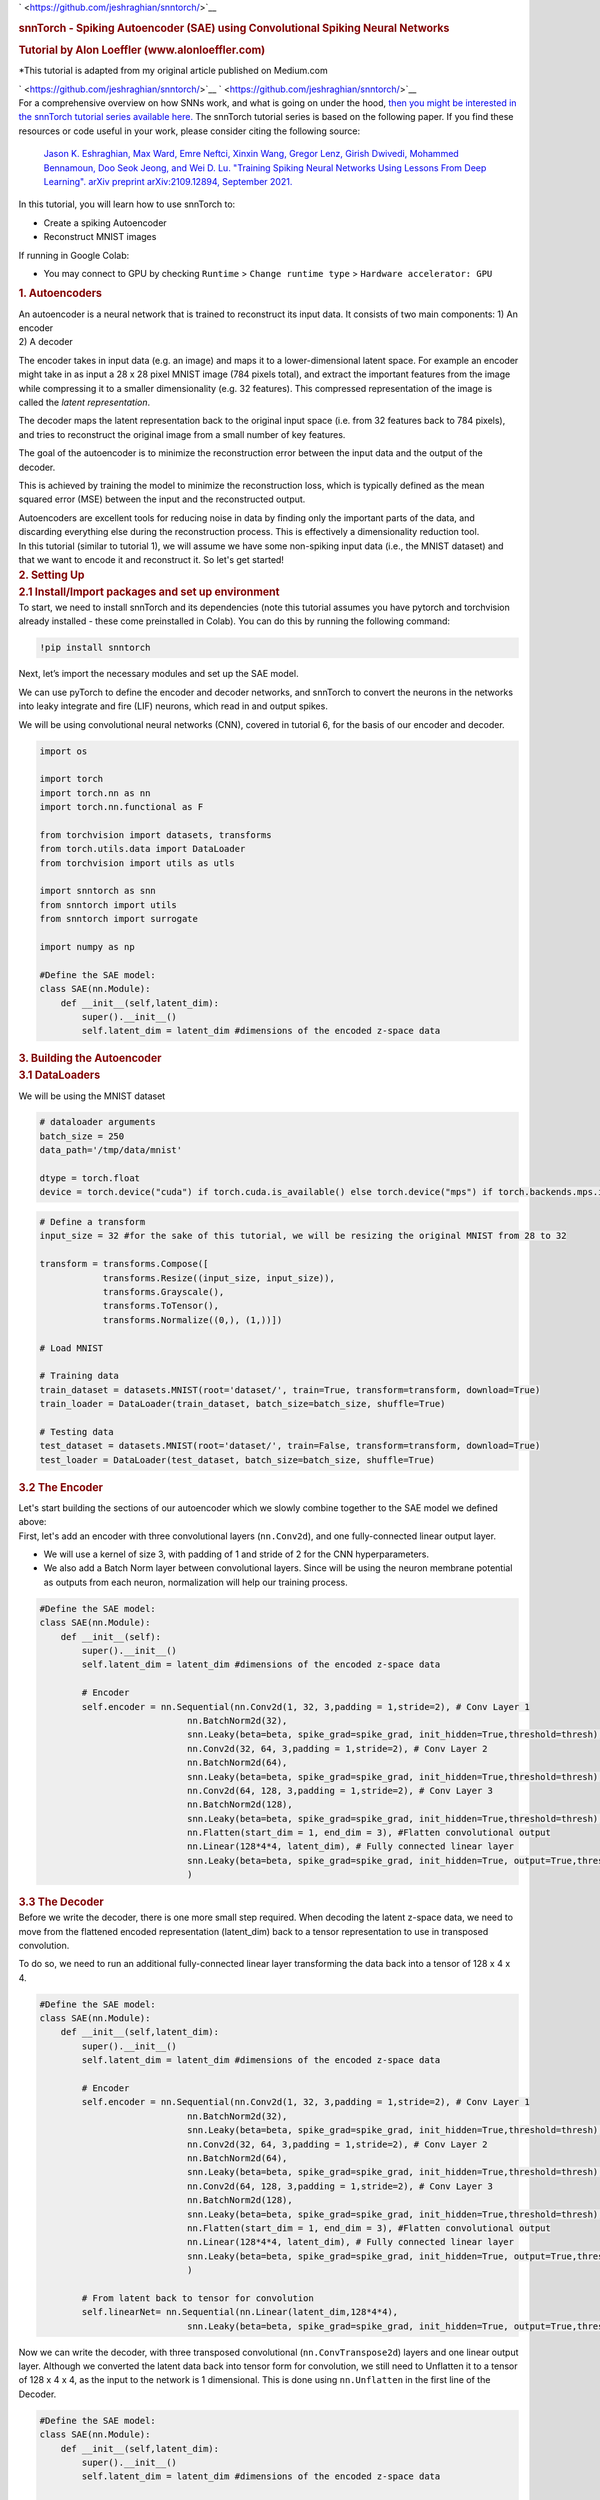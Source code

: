 .. container:: cell markdown

   ` <https://github.com/jeshraghian/snntorch/>`__

   .. rubric:: snnTorch - Spiking Autoencoder (SAE) using Convolutional
      Spiking Neural Networks
      :name: snntorch---spiking-autoencoder-sae-using-convolutional-spiking-neural-networks

   .. rubric:: Tutorial by Alon Loeffler (www.alonloeffler.com)
      :name: tutorial-by-alon-loeffler-wwwalonloefflercom

   \*This tutorial is adapted from my original article published on
   Medium.com

   ` <https://github.com/jeshraghian/snntorch/>`__
   ` <https://github.com/jeshraghian/snntorch/>`__

.. container:: cell markdown

   For a comprehensive overview on how SNNs work, and what is going on
   under the hood, `then you might be interested in the snnTorch
   tutorial series available
   here. <https://snntorch.readthedocs.io/en/latest/tutorials/index.html>`__
   The snnTorch tutorial series is based on the following paper. If you
   find these resources or code useful in your work, please consider
   citing the following source:

      `Jason K. Eshraghian, Max Ward, Emre Neftci, Xinxin Wang, Gregor
      Lenz, Girish Dwivedi, Mohammed Bennamoun, Doo Seok Jeong, and Wei
      D. Lu. "Training Spiking Neural Networks Using Lessons From Deep
      Learning". arXiv preprint arXiv:2109.12894, September
      2021. <https://arxiv.org/abs/2109.12894>`__

.. container:: cell markdown

   In this tutorial, you will learn how to use snnTorch to:

   -  Create a spiking Autoencoder
   -  Reconstruct MNIST images

   If running in Google Colab:

   -  You may connect to GPU by checking ``Runtime`` >
      ``Change runtime type`` > ``Hardware accelerator: GPU``

.. container:: cell markdown

   .. rubric:: 1. Autoencoders
      :name: 1-autoencoders

   | An autoencoder is a neural network that is trained to reconstruct
     its input data. It consists of two main components: 1) An encoder
   | 2) A decoder

   The encoder takes in input data (e.g. an image) and maps it to a
   lower-dimensional latent space. For example an encoder might take in
   as input a 28 x 28 pixel MNIST image (784 pixels total), and extract
   the important features from the image while compressing it to a
   smaller dimensionality (e.g. 32 features). This compressed
   representation of the image is called the *latent representation*.

   The decoder maps the latent representation back to the original input
   space (i.e. from 32 features back to 784 pixels), and tries to
   reconstruct the original image from a small number of key features.

   .. raw:: html

      <center>
         <figure>
      <img src='https://miro.medium.com/max/828/0*dHxZ5LCq5kEPltWH.webp' width="600">
      <figcaption> Example of a simple Autoencoder where x is the input data, z is the encoded latent space, and x' is the reconstructed inputs once z is decoded (source: Wikipedia). </figcaption>
                  </figure>
      </center>

   The goal of the autoencoder is to minimize the reconstruction error
   between the input data and the output of the decoder.

   This is achieved by training the model to minimize the reconstruction
   loss, which is typically defined as the mean squared error (MSE)
   between the input and the reconstructed output.

   .. raw:: html

      <center>
         <figure>
      <img src='https://miro.medium.com/max/640/1*kjfms6RCnHVMLRSq75AD0Q.webp'>
      <figcaption> MSE loss equation. Here, $y$ would represent the original image (y true) and $\hat{y}$ would represent the reconstructed outputs (y pred) (source: Towards Data Science). </figcaption>
                  </figure>
      </center>

   Autoencoders are excellent tools for reducing noise in data by
   finding only the important parts of the data, and discarding
   everything else during the reconstruction process. This is
   effectively a dimensionality reduction tool.

.. container:: cell markdown

   In this tutorial (similar to tutorial 1), we will assume we have some
   non-spiking input data (i.e., the MNIST dataset) and that we want to
   encode it and reconstruct it. So let's get started!

.. container:: cell markdown

   .. rubric:: 2. Setting Up
      :name: 2-setting-up

.. container:: cell markdown

   .. rubric:: 2.1 Install/Import packages and set up environment
      :name: 21-installimport-packages-and-set-up-environment

.. container:: cell markdown

   To start, we need to install snnTorch and its dependencies (note this
   tutorial assumes you have pytorch and torchvision already installed -
   these come preinstalled in Colab). You can do this by running the
   following command:

.. container:: cell code

   .. code:: python

      !pip install snntorch

.. container:: cell markdown

   Next, let’s import the necessary modules and set up the SAE model.

   We can use pyTorch to define the encoder and decoder networks, and
   snnTorch to convert the neurons in the networks into leaky integrate
   and fire (LIF) neurons, which read in and output spikes.

   We will be using convolutional neural networks (CNN), covered in
   tutorial 6, for the basis of our encoder and decoder.

.. container:: cell code

   .. code:: python

      import os

      import torch
      import torch.nn as nn
      import torch.nn.functional as F

      from torchvision import datasets, transforms
      from torch.utils.data import DataLoader
      from torchvision import utils as utls

      import snntorch as snn
      from snntorch import utils
      from snntorch import surrogate

      import numpy as np

      #Define the SAE model:
      class SAE(nn.Module):
          def __init__(self,latent_dim):
              super().__init__()
              self.latent_dim = latent_dim #dimensions of the encoded z-space data

.. container:: cell markdown

   .. rubric:: 3. Building the Autoencoder
      :name: 3-building-the-autoencoder

.. container:: cell markdown

   .. rubric:: 3.1 DataLoaders
      :name: 31-dataloaders

   We will be using the MNIST dataset

.. container:: cell code

   .. code:: python

      # dataloader arguments
      batch_size = 250
      data_path='/tmp/data/mnist'

      dtype = torch.float
      device = torch.device("cuda") if torch.cuda.is_available() else torch.device("mps") if torch.backends.mps.is_available() else torch.device("cpu")

.. container:: cell code

   .. code:: python

      # Define a transform
      input_size = 32 #for the sake of this tutorial, we will be resizing the original MNIST from 28 to 32

      transform = transforms.Compose([
                  transforms.Resize((input_size, input_size)),
                  transforms.Grayscale(),
                  transforms.ToTensor(),
                  transforms.Normalize((0,), (1,))])

      # Load MNIST

      # Training data
      train_dataset = datasets.MNIST(root='dataset/', train=True, transform=transform, download=True)
      train_loader = DataLoader(train_dataset, batch_size=batch_size, shuffle=True)

      # Testing data
      test_dataset = datasets.MNIST(root='dataset/', train=False, transform=transform, download=True)
      test_loader = DataLoader(test_dataset, batch_size=batch_size, shuffle=True)

.. container:: cell markdown

   .. rubric:: 3.2 The Encoder
      :name: 32-the-encoder

   Let's start building the sections of our autoencoder which we slowly
   combine together to the SAE model we defined above:

.. container:: cell markdown

   First, let's add an encoder with three convolutional layers
   (``nn.Conv2d``), and one fully-connected linear output layer.

   -  We will use a kernel of size 3, with padding of 1 and stride of 2
      for the CNN hyperparameters.

   -  We also add a Batch Norm layer between convolutional layers. Since
      will be using the neuron membrane potential as outputs from each
      neuron, normalization will help our training process.

.. container:: cell code

   .. code:: python

      #Define the SAE model:
      class SAE(nn.Module):
          def __init__(self):
              super().__init__()
              self.latent_dim = latent_dim #dimensions of the encoded z-space data
              
              # Encoder
              self.encoder = nn.Sequential(nn.Conv2d(1, 32, 3,padding = 1,stride=2), # Conv Layer 1
                                  nn.BatchNorm2d(32),
                                  snn.Leaky(beta=beta, spike_grad=spike_grad, init_hidden=True,threshold=thresh), #SNN TORCH LIF NEURON
                                  nn.Conv2d(32, 64, 3,padding = 1,stride=2), # Conv Layer 2
                                  nn.BatchNorm2d(64),
                                  snn.Leaky(beta=beta, spike_grad=spike_grad, init_hidden=True,threshold=thresh),
                                  nn.Conv2d(64, 128, 3,padding = 1,stride=2), # Conv Layer 3
                                  nn.BatchNorm2d(128),
                                  snn.Leaky(beta=beta, spike_grad=spike_grad, init_hidden=True,threshold=thresh),
                                  nn.Flatten(start_dim = 1, end_dim = 3), #Flatten convolutional output
                                  nn.Linear(128*4*4, latent_dim), # Fully connected linear layer
                                  snn.Leaky(beta=beta, spike_grad=spike_grad, init_hidden=True, output=True,threshold=thresh)
                                  )

.. container:: cell markdown

   .. rubric:: 3.3 The Decoder
      :name: 33-the-decoder

.. container:: cell markdown

   Before we write the decoder, there is one more small step required.
   When decoding the latent z-space data, we need to move from the
   flattened encoded representation (latent_dim) back to a tensor
   representation to use in transposed convolution.

   To do so, we need to run an additional fully-connected linear layer
   transforming the data back into a tensor of 128 x 4 x 4.

.. container:: cell code

   .. code:: python

      #Define the SAE model:
      class SAE(nn.Module):
          def __init__(self,latent_dim):
              super().__init__()
              self.latent_dim = latent_dim #dimensions of the encoded z-space data
              
              # Encoder
              self.encoder = nn.Sequential(nn.Conv2d(1, 32, 3,padding = 1,stride=2), # Conv Layer 1
                                  nn.BatchNorm2d(32),
                                  snn.Leaky(beta=beta, spike_grad=spike_grad, init_hidden=True,threshold=thresh), #SNN TORCH LIF NEURON
                                  nn.Conv2d(32, 64, 3,padding = 1,stride=2), # Conv Layer 2
                                  nn.BatchNorm2d(64),
                                  snn.Leaky(beta=beta, spike_grad=spike_grad, init_hidden=True,threshold=thresh),
                                  nn.Conv2d(64, 128, 3,padding = 1,stride=2), # Conv Layer 3
                                  nn.BatchNorm2d(128),
                                  snn.Leaky(beta=beta, spike_grad=spike_grad, init_hidden=True,threshold=thresh),
                                  nn.Flatten(start_dim = 1, end_dim = 3), #Flatten convolutional output
                                  nn.Linear(128*4*4, latent_dim), # Fully connected linear layer
                                  snn.Leaky(beta=beta, spike_grad=spike_grad, init_hidden=True, output=True,threshold=thresh)
                                  )

              # From latent back to tensor for convolution
              self.linearNet= nn.Sequential(nn.Linear(latent_dim,128*4*4),
                                  snn.Leaky(beta=beta, spike_grad=spike_grad, init_hidden=True, output=True,threshold=thresh))

.. container:: cell markdown

   Now we can write the decoder, with three transposed convolutional
   (``nn.ConvTranspose2d``) layers and one linear output layer. Although
   we converted the latent data back into tensor form for convolution,
   we still need to Unflatten it to a tensor of 128 x 4 x 4, as the
   input to the network is 1 dimensional. This is done using
   ``nn.Unflatten`` in the first line of the Decoder.

.. container:: cell code

   .. code:: python

      #Define the SAE model:
      class SAE(nn.Module):
          def __init__(self,latent_dim):
              super().__init__()
              self.latent_dim = latent_dim #dimensions of the encoded z-space data
              
              # Encoder
              self.encoder = nn.Sequential(nn.Conv2d(1, 32, 3,padding = 1,stride=2), # Conv Layer 1
                                  nn.BatchNorm2d(32),
                                  snn.Leaky(beta=beta, spike_grad=spike_grad, init_hidden=True,threshold=thresh), #SNN TORCH LIF NEURON
                                  nn.Conv2d(32, 64, 3,padding = 1,stride=2), # Conv Layer 2
                                  nn.BatchNorm2d(64),
                                  snn.Leaky(beta=beta, spike_grad=spike_grad, init_hidden=True,threshold=thresh),
                                  nn.Conv2d(64, 128, 3,padding = 1,stride=2), # Conv Layer 3
                                  nn.BatchNorm2d(128),
                                  snn.Leaky(beta=beta, spike_grad=spike_grad, init_hidden=True,threshold=thresh),
                                  nn.Flatten(start_dim = 1, end_dim = 3), #Flatten convolutional output
                                  nn.Linear(128*4*4, latent_dim), # Fully connected linear layer
                                  snn.Leaky(beta=beta, spike_grad=spike_grad, init_hidden=True, output=True,threshold=thresh)
                                  )

              # From latent back to tensor for convolution
              self.linearNet = nn.Sequential(nn.Linear(latent_dim,128*4*4),
                                  snn.Leaky(beta=beta, spike_grad=spike_grad, init_hidden=True, output=True,threshold=thresh))
              # Decoder
              self.decoder = nn.Sequential(nn.Unflatten(1,(128,4,4)), #Unflatten data from 1 dim to tensor of 128 x 4 x 4
                                  snn.Leaky(beta=beta, spike_grad=spike_grad, init_hidden=True,threshold=thresh),
                                  nn.ConvTranspose2d(128, 64, 3,padding = 1,stride=(2,2),output_padding=1),
                                  nn.BatchNorm2d(64),
                                  snn.Leaky(beta=beta, spike_grad=spike_grad, init_hidden=True,threshold=thresh),
                                  nn.ConvTranspose2d(64, 32, 3,padding = 1,stride=(2,2),output_padding=1),
                                  nn.BatchNorm2d(32),
                                  snn.Leaky(beta=beta, spike_grad=spike_grad, init_hidden=True,threshold=thresh),
                                  nn.ConvTranspose2d(32, 1, 3,padding = 1,stride=(2,2),output_padding=1),
                                  snn.Leaky(beta=beta, spike_grad=spike_grad, init_hidden=True,output=True,threshold=20000) #make large so membrane can be trained
                                  )

.. container:: cell markdown

   One important thing to note is in the final Leaky layer, our spiking
   threshold (``thresh``) is set extremely high. This is a neat trick in
   snnTorch, which allows the neuron membrane in the final layer to
   continuously be updated, without ever reaching a spiking threshold.

   The output of each Leaky Neuron will consist of a tensor of spikes (0
   or 1) and a tensor of neuron membrane potential (negative or positive
   real numbers). snnTorch allows us to use either the spikes or
   membrane potential of each neuron in training. We will be using the
   membrane potential output from the final layer for the image
   reconstruction.

.. container:: cell markdown

   .. rubric:: 3.4 Forward Function
      :name: 34-forward-function

   Finally, let’s write the forward, encode and decode functions, before
   putting it all together

.. container:: cell code

   .. code:: python

      def forward(self, x): 
          utils.reset(self.encoder) #need to reset the hidden states of LIF 
          utils.reset(self.decoder)
          utils.reset(self.linearNet) 
          
          #encode
          spk_mem=[];spk_rec=[];encoded_x=[]
          for step in range(num_steps): #for t in time
              spk_x,mem_x=self.encode(x) #Output spike trains and neuron membrane states
              spk_rec.append(spk_x) 
              spk_mem.append(mem_x)
          spk_rec=torch.stack(spk_rec,dim=2) # stack spikes in second tensor dimension
          spk_mem=torch.stack(spk_mem,dim=2) # stack membranes in second tensor dimension
          
          #decode
          spk_mem2=[];spk_rec2=[];decoded_x=[]
          for step in range(num_steps): #for t in time
              x_recon,x_mem_recon=self.decode(spk_rec[...,step]) 
              spk_rec2.append(x_recon) 
              spk_mem2.append(x_mem_recon)
          spk_rec2=torch.stack(spk_rec2,dim=4)
          spk_mem2=torch.stack(spk_mem2,dim=4)  
          out = spk_mem2[:,:,:,:,-1] #return the membrane potential of the output neuron at t = -1 (last t)
          return out 

      def encode(self,x):
          spk_latent_x,mem_latent_x=self.encoder(x) 
          return spk_latent_x,mem_latent_x

      def decode(self,x):
          spk_x,mem_x = self.latentToConv(x) #convert latent dimension back to total size of features in encoder final layer
          spk_x2,mem_x2=self.decoder(spk_x)
          return spk_x2,mem_x2   

.. container:: cell markdown

   There are a couple of key things to notice here:

   1) At the beginning of each call of our forward function, we need to
   reset the hidden weights of each LIF neuron. If we do not do this, we
   will get weird gradient errors from pytorch when we try to backprop.
   To do so we use ``utils.reset``.

   2) In the forward function, when we call the encode and decode
   functions, we do so in a loop. This is because we are converting
   static images into spike trains, as explained previously. Spike
   trains need a time, t, during which spiking can occur or not occur.
   Therefore, we encode and decode the original image :math:`t` (or
   ``num_steps``) times, to create a latent representation, :math:`z`.

.. container:: cell markdown

   For example, converting a sample digit 7 from the MNIST dataset into
   a spike-train with a latent dimension of 32 and t = 50, might look
   like this: Spike-Train of sample MNIST digit 7 after encoding. Other
   instances of 7 will have slightly different spike-trains, and
   different digits will have even more different spike-trains.

.. container:: cell markdown

   .. rubric:: 3.5 Putting it all together:
      :name: 35-putting-it-all-together

   Our final, complete SAE class should look like this:

.. container:: cell code

   .. code:: python

      class SAE(nn.Module):
          def __init__(self):
              super().__init__()
              #Encoder
              self.encoder = nn.Sequential(nn.Conv2d(1, 32, 3,padding = 1,stride=2),
                                nn.BatchNorm2d(32),
                                snn.Leaky(beta=beta, spike_grad=spike_grad, init_hidden=True,threshold=thresh),
                                nn.Conv2d(32, 64, 3,padding = 1,stride=2),
                                nn.BatchNorm2d(64),
                                snn.Leaky(beta=beta, spike_grad=spike_grad, init_hidden=True,threshold=thresh),
                                nn.Conv2d(64, 128, 3,padding = 1,stride=2),
                                nn.BatchNorm2d(128),
                                snn.Leaky(beta=beta, spike_grad=spike_grad, init_hidden=True,threshold=thresh),
                                nn.Flatten(start_dim = 1, end_dim = 3),
                                nn.Linear(2048, latent_dim), #this needs to be the final layer output size (channels * pixels * pixels)
                                snn.Leaky(beta=beta, spike_grad=spike_grad, init_hidden=True, output=True,threshold=thresh)
                                )
             # From latent back to tensor for convolution
              self.linearNet= nn.Sequential(nn.Linear(latent_dim,128*4*4),
                                     snn.Leaky(beta=beta, spike_grad=spike_grad, init_hidden=True, output=True,threshold=thresh))        #Decoder
              
              self.decoder = nn.Sequential(nn.Unflatten(1,(128,4,4)), 
                                snn.Leaky(beta=beta, spike_grad=spike_grad, init_hidden=True,threshold=thresh),
                                nn.ConvTranspose2d(128, 64, 3,padding = 1,stride=(2,2),output_padding=1),
                                nn.BatchNorm2d(64),
                                snn.Leaky(beta=beta, spike_grad=spike_grad, init_hidden=True,threshold=thresh),
                                nn.ConvTranspose2d(64, 32, 3,padding = 1,stride=(2,2),output_padding=1),
                                nn.BatchNorm2d(32),
                                snn.Leaky(beta=beta, spike_grad=spike_grad, init_hidden=True,threshold=thresh),
                                nn.ConvTranspose2d(32, 1, 3,padding = 1,stride=(2,2),output_padding=1),
                                snn.Leaky(beta=beta, spike_grad=spike_grad, init_hidden=True,output=True,threshold=20000) #make large so membrane can be trained
                                )
              
          def forward(self, x): #Dimensions: [Batch,Channels,Width,Length]
              utils.reset(self.encoder) #need to reset the hidden states of LIF 
              utils.reset(self.decoder)
              utils.reset(self.linearNet) 
              
              #encode
              spk_mem=[];spk_rec=[];encoded_x=[]
              for step in range(num_steps): #for t in time
                  spk_x,mem_x=self.encode(x) #Output spike trains and neuron membrane states
                  spk_rec.append(spk_x) 
                  spk_mem.append(mem_x)
              spk_rec=torch.stack(spk_rec,dim=2)
              spk_mem=torch.stack(spk_mem,dim=2) #Dimensions:[Batch,Channels,Width,Length, Time]
              
              #decode
              spk_mem2=[];spk_rec2=[];decoded_x=[]
              for step in range(num_steps): #for t in time
                  x_recon,x_mem_recon=self.decode(spk_rec[...,step]) 
                  spk_rec2.append(x_recon) 
                  spk_mem2.append(x_mem_recon)
              spk_rec2=torch.stack(spk_rec2,dim=4)
              spk_mem2=torch.stack(spk_mem2,dim=4)#Dimensions:[Batch,Channels,Width,Length, Time]  
              out = spk_mem2[:,:,:,:,-1] #return the membrane potential of the output neuron at t = -1 (last t)
              return out #Dimensions:[Batch,Channels,Width,Length]

          def encode(self,x):
              spk_latent_x,mem_latent_x=self.encoder(x) 
              return spk_latent_x,mem_latent_x

          def decode(self,x):
              spk_x,mem_x = self.linearNet(x) #convert latent dimension back to total size of features in encoder final layer
              spk_x2,mem_x2=self.decoder(spk_x)
              return spk_x2,mem_x2

.. container:: cell markdown

   .. rubric:: 4. Training and Testing
      :name: 4-training-and-testing

   Finally, we can move on to training our SAE, and testing its
   usefulness. We have already loaded the MNIST dataset, and split it
   into training and testing classes.

.. container:: cell markdown

   .. rubric:: 4.1 Training Function
      :name: 41-training-function

   We define our training function, which takes in the network model,
   training dataset, optimizer and epoch number as inputs, and returns
   the loss value after running all batches of the current epoch.

   As discussed at the beginning, we will be using MSE loss to compare
   the reconstructed image (``x_recon``) with the original image
   (``real_img``)

   As always, to set up our gradients for backprop we use
   ``opti.zero_grad()``, and then call ``loss_val.backward()`` and
   ``opti.step()`` to perform backprop.

.. container:: cell code

   .. code:: python

      #Training 
      def train(network, trainloader, opti, epoch): 
          
          network=network.train()
          train_loss_hist=[]
          for batch_idx, (real_img, labels) in enumerate(trainloader):   
              opti.zero_grad()
              real_img = real_img.to(device)
              labels = labels.to(device)
              
              #Pass data into network, and return reconstructed image from Membrane Potential at t = -1
              x_recon = network(real_img) #Dimensions passed in: [Batch_size,Input_size,Image_Width,Image_Length] 
              
              #Calculate loss        
              loss_val = F.mse_loss(x_recon, real_img)
                      
              print(f'Train[{epoch}/{max_epoch}][{batch_idx}/{len(trainloader)}] Loss: {loss_val.item()}')

              loss_val.backward()
              opti.step()

              #Save reconstructed images every at the end of the epoch
              if batch_idx == len(trainloader)-1:
                  # NOTE: you need to create training/ and testing/ folders in your chosen path
                  utls.save_image((real_img+1)/2, f'figures/training/epoch{epoch}_finalbatch_inputs.png') 
                  utls.save_image((x_recon+1)/2, f'figures/training/epoch{epoch}_finalbatch_recon.png')
          return loss_val

.. container:: cell markdown

   .. rubric:: 4.2 Testing Function
      :name: 42-testing-function

   The testing function is nearly identifcal to the training function,
   except we do not backpropagate, therefore no gradients are required
   and we use ``torch.no_grad()``

.. container:: cell code

   .. code:: python

      #Testing 
      def test(network, testloader, opti, epoch):
          network=network.eval()
          test_loss_hist=[]
          with torch.no_grad(): #no gradient this time
              for batch_idx, (real_img, labels) in enumerate(testloader):   
                  real_img = real_img.to(device)#
                  labels = labels.to(device)
                  x_recon = network(real_img)

                  loss_val = F.mse_loss(x_recon, real_img)

                  print(f'Test[{epoch}/{max_epoch}][{batch_idx}/{len(testloader)}]  Loss: {loss_val.item()}')#, RECONS: {recons_meter.avg}, DISTANCE: {dist_meter.avg}')
                      
                  if batch_idx == len(testloader)-1:
                      utls.save_image((real_img+1)/2, f'figures/testing/epoch{epoch}_finalbatch_inputs.png')
                      utls.save_image((x_recon+1)/2, f'figures/testing/epoch{epoch}_finalbatch_recons.png')
          return loss_val

.. container:: cell markdown

   There are a couple of ways to calculate loss with spiking neural
   networks. Here, we are simply taking the membrane potential of the
   final fully-connected layer of neurons at the last time step
   (:math:`t = 5`).

   Therefore, we only need to compare each original image with its
   corresponding decoded, reconstructed image once per epoch. We can
   also return the membrane potentials at each time step, and create t
   different versions of the reconstructed image, and then compare each
   of them with the original image and take the average loss. For those
   of you interested in this, you can replace the loss function above
   with something like this:

   (*note this will fail to run as we have not defined any of the
   variables yet, it is just here for illustrative purposes*)

.. container:: cell code

   .. code:: python

      train_loss_hist=[]
      loss_val = torch.zeros((1), dtype=dtype, device=device)
      for step in range(num_steps):
          loss_val += F.mse_loss(x_recon, real_img)
      train_loss_hist.append(loss_val.item())
      avg_loss=loss_val/num_steps

   .. container:: output error

      ::

         ---------------------------------------------------------------------------
         NameError                                 Traceback (most recent call last)
         Cell In[72], line 4
               2 loss_val = torch.zeros((1), dtype=dtype, device=device)
               3 for step in range(num_steps):
         ----> 4     loss_val += F.mse_loss(x_recon, real_img)
               5 train_loss_hist.append(loss_val.item())
               6 avg_loss=loss_val/num_steps

         NameError: name 'x_recon' is not defined

.. container:: cell markdown

   .. rubric:: 5. Conclusion: Running the SAE
      :name: 5-conclusion-running-the-sae

   Now, finally, we can run our SAE model. Let’s define some parameters,
   and run training and testing

.. container:: cell markdown

   Let's create directories where we can save our original and
   reconstructed images for training and testing:

.. container:: cell code

   .. code:: python

      # create training/ and testing/ folders in your chosen path
      if not os.path.isdir('figures/training'):
          os.makedirs('figures/training')
          
      if not os.path.isdir('figures/testing'):
          os.makedirs('figures/testing')

.. container:: cell code

   .. code:: python

      # dataloader arguments
      batch_size = 250
      input_size = 32 #resize of mnist data (optional)

      #setup GPU
      dtype = torch.float
      device = torch.device("cuda") if torch.cuda.is_available() else torch.device("cpu")

      # neuron and simulation parameters
      spike_grad = surrogate.atan(alpha=2.0)# alternate surrogate gradient fast_sigmoid(slope=25) 
      beta = 0.5 #decay rate of neurons 
      num_steps=5
      latent_dim = 32 #dimension of latent layer (how compressed we want the information)
      thresh=1#spiking threshold (lower = more spikes are let through)
      epochs=10 
      max_epoch=epochs

      #Define Network and optimizer
      net=SAE()
      net = net.to(device)

      optimizer = torch.optim.AdamW(net.parameters(), 
                                  lr=0.0001,
                                  betas=(0.9, 0.999), 
                                  weight_decay=0.001)

      #Run training and testing        
      for e in range(epochs): 
          train_loss = train(net, train_loader, optimizer, e)
          test_loss = test(net,test_loader,optimizer,e)

   .. container:: output stream stdout

      ::

         Train[0/10][0/240] Loss: 0.10109379142522812
         Train[0/10][1/240] Loss: 0.10465191304683685

   .. container:: output stream stderr

      ::


         KeyboardInterrupt

.. container:: cell markdown

   After only 10 epochs, our training and testing reconstructed losses
   should be around 0.05, and our reconstructed images should look
   something like this:

.. container:: cell markdown

.. container:: cell markdown

   Yes, the reconstructed images are a bit blurry, and the loss isn’t
   perfect, but from only 10 epochs, and only using the final membrane
   potential at :math:`t = 5` for our reconstructed loss, it’s a pretty
   decent start!

.. container:: cell markdown

   Try increasing the number of epochs, or playing around with
   ``thresh``, ``num_steps`` and ``batch_size`` to see if you can get
   better loss!
